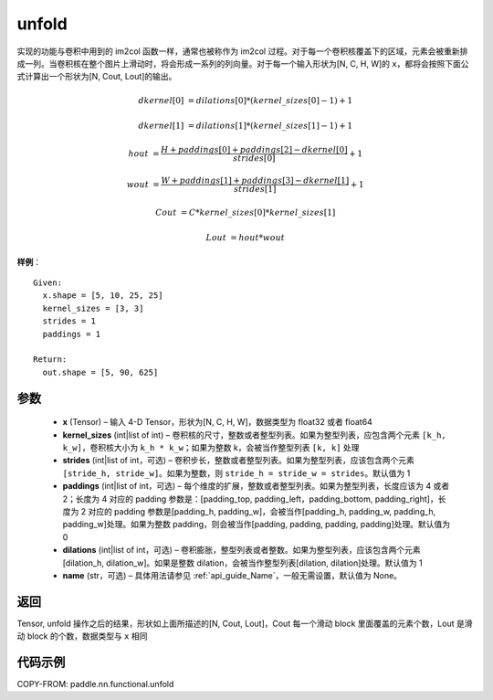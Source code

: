.. _cn_api_nn_functional_unfold:

unfold
-------------------------------

.. py:function:: paddle.nn.functional.unfold(x, kernel_sizes, strides=1, paddings=0, dilation=1, name=None)




实现的功能与卷积中用到的 im2col 函数一样，通常也被称作为 im2col 过程。对于每一个卷积核覆盖下的区域，元素会被重新排成一列。当卷积核在整个图片上滑动时，将会形成一系列的列向量。对于每一个输入形状为[N, C, H, W]的 ``x``，都将会按照下面公式计算出一个形状为[N, Cout, Lout]的输出。


..  math::

       dkernel[0] &= dilations[0] * (kernel\_sizes[0] - 1) + 1

       dkernel[1] &= dilations[1] * (kernel\_sizes[1] - 1) + 1

       hout &= \frac{H + paddings[0] + paddings[2] - dkernel[0]}{strides[0]} + 1

       wout &= \frac{W + paddings[1] + paddings[3] - dkernel[1]}{strides[1]} + 1

       Cout &= C * kernel\_sizes[0] * kernel\_sizes[1]

       Lout &= hout * wout

**样例**：

::

      Given:
        x.shape = [5, 10, 25, 25]
        kernel_sizes = [3, 3]
        strides = 1
        paddings = 1

      Return:
        out.shape = [5, 90, 625]


参数
::::::::::::

    - **x**  (Tensor) – 输入 4-D Tensor，形状为[N, C, H, W]，数据类型为 float32 或者 float64
    - **kernel_sizes**  (int|list of int) – 卷积核的尺寸，整数或者整型列表。如果为整型列表，应包含两个元素 ``[k_h, k_w]``，卷积核大小为 ``k_h * k_w``；如果为整数 k，会被当作整型列表 ``[k, k]`` 处理
    - **strides**  (int|list of int，可选) – 卷积步长，整数或者整型列表。如果为整型列表，应该包含两个元素 ``[stride_h, stride_w]``。如果为整数，则 ``stride_h = stride_w = strides``。默认值为 1
    - **paddings** (int|list of int，可选) – 每个维度的扩展，整数或者整型列表。如果为整型列表，长度应该为 4 或者 2；长度为 4 对应的 padding 参数是：[padding_top, padding_left，padding_bottom, padding_right]，长度为 2 对应的 padding 参数是[padding_h, padding_w]，会被当作[padding_h, padding_w, padding_h, padding_w]处理。如果为整数 padding，则会被当作[padding, padding, padding, padding]处理。默认值为 0
    - **dilations** (int|list of int，可选) – 卷积膨胀，整型列表或者整数。如果为整型列表，应该包含两个元素[dilation_h, dilation_w]。如果是整数 dilation，会被当作整型列表[dilation, dilation]处理。默认值为 1
    - **name** (str，可选) – 具体用法请参见 :ref:`api_guide_Name`，一般无需设置，默认值为 None。


返回
::::::::::::
Tensor,  unfold 操作之后的结果，形状如上面所描述的[N, Cout, Lout]，Cout 每一个滑动 block 里面覆盖的元素个数，Lout 是滑动 block 的个数，数据类型与 ``x`` 相同


代码示例
::::::::::::

COPY-FROM: paddle.nn.functional.unfold
